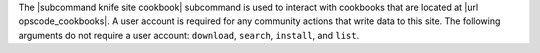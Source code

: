 .. The contents of this file are included in multiple topics.
.. This file describes a command or a sub-command for Knife.
.. This file should not be changed in a way that hinders its ability to appear in multiple documentation sets.


The |subcommand knife site cookbook| subcommand is used to interact with cookbooks that are located at |url opscode_cookbooks|. A user account is required for any community actions that write data to this site. The following arguments do not require a user account: ``download``, ``search``, ``install``, and ``list``.
